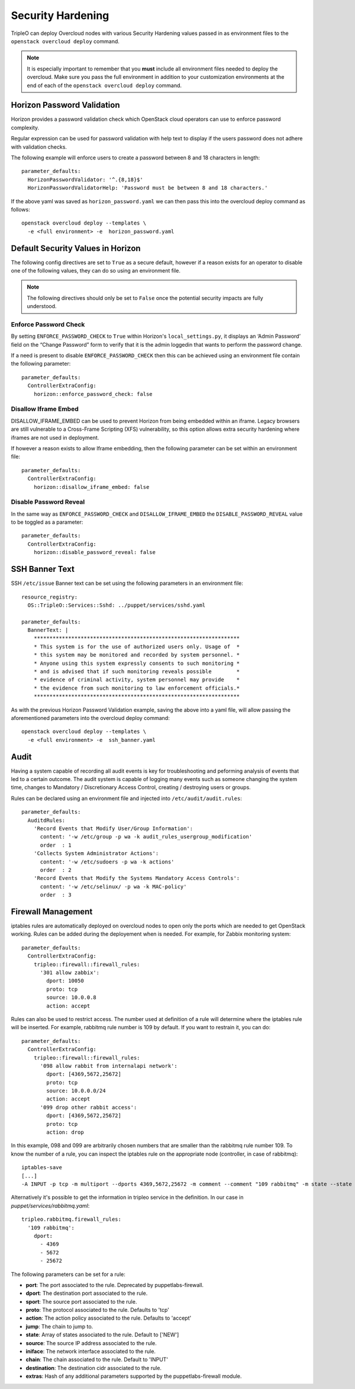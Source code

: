 Security Hardening
==================

TripleO can deploy Overcloud nodes with various Security Hardening values
passed in as environment files to the ``openstack overcloud deploy`` command.

.. note::
   It is especially important to remember that you **must** include all
   environment files needed to deploy the overcloud. Make sure
   you pass the full environment in addition to your customization environments
   at the end of each of the ``openstack overcloud deploy`` command.

Horizon Password Validation
---------------------------

Horizon provides a password validation check which OpenStack cloud operators
can use to enforce password complexity.

Regular expression can be used for password validation with help text to display
if the users password does not adhere with validation checks.

The following example will enforce users to create a password between 8 and 18
characters in length::

    parameter_defaults:
      HorizonPasswordValidator: '^.{8,18}$'
      HorizonPasswordValidatorHelp: 'Password must be between 8 and 18 characters.'

If the above yaml was saved as ``horizon_password.yaml`` we can then pass this
into the overcloud deploy command as follows::

    openstack overcloud deploy --templates \
      -e <full environment> -e  horizon_password.yaml

Default Security Values in Horizon
----------------------------------

The following config directives are set to ``True`` as a secure default, however
if a reason exists for an operator to disable one of the following values, they
can do so using an environment file.

.. note:: The following directives should only be set to ``False`` once the
          potential security impacts are fully understood.

Enforce Password Check
~~~~~~~~~~~~~~~~~~~~~~

By setting ``ENFORCE_PASSWORD_CHECK`` to ``True`` within Horizon's
``local_settings.py``, it displays an ‘Admin Password’ field on the
“Change Password” form to verify that it is the admin loggedin that wants to
perform the password change.

If a need is present to disable ``ENFORCE_PASSWORD_CHECK`` then this can be
achieved using an environment file contain the following parameter::

    parameter_defaults:
      ControllerExtraConfig:
        horizon::enforce_password_check: false

Disallow Iframe Embed
~~~~~~~~~~~~~~~~~~~~~

DISALLOW_IFRAME_EMBED can be used to prevent Horizon from being embedded within
an iframe. Legacy browsers are still vulnerable to a Cross-Frame Scripting (XFS)
vulnerability, so this option allows extra security hardening where iframes are
not used in deployment.

If however a reason exists to allow Iframe embedding, then the following
parameter can be set within an environment file::

    parameter_defaults:
      ControllerExtraConfig:
        horizon::disallow_iframe_embed: false

Disable Password Reveal
~~~~~~~~~~~~~~~~~~~~~~~

In the same way as ``ENFORCE_PASSWORD_CHECK`` and ``DISALLOW_IFRAME_EMBED`` the
``DISABLE_PASSWORD_REVEAL`` value to be toggled as a parameter::

    parameter_defaults:
      ControllerExtraConfig:
        horizon::disable_password_reveal: false

SSH Banner Text
---------------

SSH ``/etc/issue`` Banner text can be set using the following parameters in an
environment file::

    resource_registry:
      OS::TripleO::Services::Sshd: ../puppet/services/sshd.yaml

    parameter_defaults:
      BannerText: |
        ******************************************************************
        * This system is for the use of authorized users only. Usage of  *
        * this system may be monitored and recorded by system personnel. *
        * Anyone using this system expressly consents to such monitoring *
        * and is advised that if such monitoring reveals possible        *
        * evidence of criminal activity, system personnel may provide    *
        * the evidence from such monitoring to law enforcement officials.*
        ******************************************************************

As with the previous Horizon Password Validation example, saving the above into
a yaml file, will allow passing the aforementioned parameters into the overcloud
deploy command::

    openstack overcloud deploy --templates \
      -e <full environment> -e  ssh_banner.yaml

Audit
-----

Having a system capable of recording all audit events is key for troubleshooting
and peforming analysis of events that led to a certain outcome. The audit system
is capable of logging many events such as someone changing the system time,
changes to Mandatory / Discretionary Access Control, creating / destroying users
or groups.

Rules can be declared using an environment file and injected into
``/etc/audit/audit.rules``::

    parameter_defaults:
      AuditdRules:
        'Record Events that Modify User/Group Information':
          content: '-w /etc/group -p wa -k audit_rules_usergroup_modification'
          order  : 1
        'Collects System Administrator Actions':
          content: '-w /etc/sudoers -p wa -k actions'
          order  : 2
        'Record Events that Modify the Systems Mandatory Access Controls':
          content: '-w /etc/selinux/ -p wa -k MAC-policy'
          order  : 3

Firewall Management
-------------------

iptables rules are automatically deployed on overcloud nodes to open only the
ports which are needed to get OpenStack working. Rules can be added during the
deployement when is needed. For example, for Zabbix monitoring system::

    parameter_defaults:
      ControllerExtraConfig:
        tripleo::firewall::firewall_rules:
          '301 allow zabbix':
            dport: 10050
            proto: tcp
            source: 10.0.0.8
            action: accept

Rules can also be used to restrict access. The number used at definition of a
rule will determine where the iptables rule will be inserted. For example,
rabbitmq rule number is 109 by default. If you want to restrain it, you can do::

    parameter_defaults:
      ControllerExtraConfig:
        tripleo::firewall::firewall_rules:
          '098 allow rabbit from internalapi network':
            dport: [4369,5672,25672]
            proto: tcp
            source: 10.0.0.0/24
            action: accept
          '099 drop other rabbit access':
            dport: [4369,5672,25672]
            proto: tcp
            action: drop

In this example, 098 and 099 are arbitrarily chosen numbers that are smaller than
the rabbitmq rule number 109. To know the number of a rule, you can inspect
the iptables rule on the appropriate node (controller, in case of rabbitmq)::

    iptables-save
    [...]
    -A INPUT -p tcp -m multiport --dports 4369,5672,25672 -m comment --comment "109 rabbitmq" -m state --state NEW -j ACCEPT

Alternatively it's possible to get the information in tripleo service in the
definition. In our case in `puppet/services/rabbitmq.yaml`::

    tripleo.rabbitmq.firewall_rules:
      '109 rabbitmq':
        dport:
          - 4369
          - 5672
          - 25672

The following parameters can be set for a rule:

* **port**: The port associated to the rule. Deprecated by puppetlabs-firewall.

* **dport**: The destination port associated to the rule.

* **sport**: The source port associated to the rule.

* **proto**: The protocol associated to the rule. Defaults to 'tcp'

* **action**: The action policy associated to the rule. Defaults to 'accept'

* **jump**: The chain to jump to.

* **state**: Array of states associated to the rule. Default to ['NEW']

* **source**: The source IP address associated to the rule.

* **iniface**: The network interface associated to the rule.

* **chain**: The chain associated to the rule. Default to 'INPUT'

* **destination**: The destination cidr associated to the rule.

* **extras**: Hash of any additional parameters supported by the puppetlabs-firewall module.

